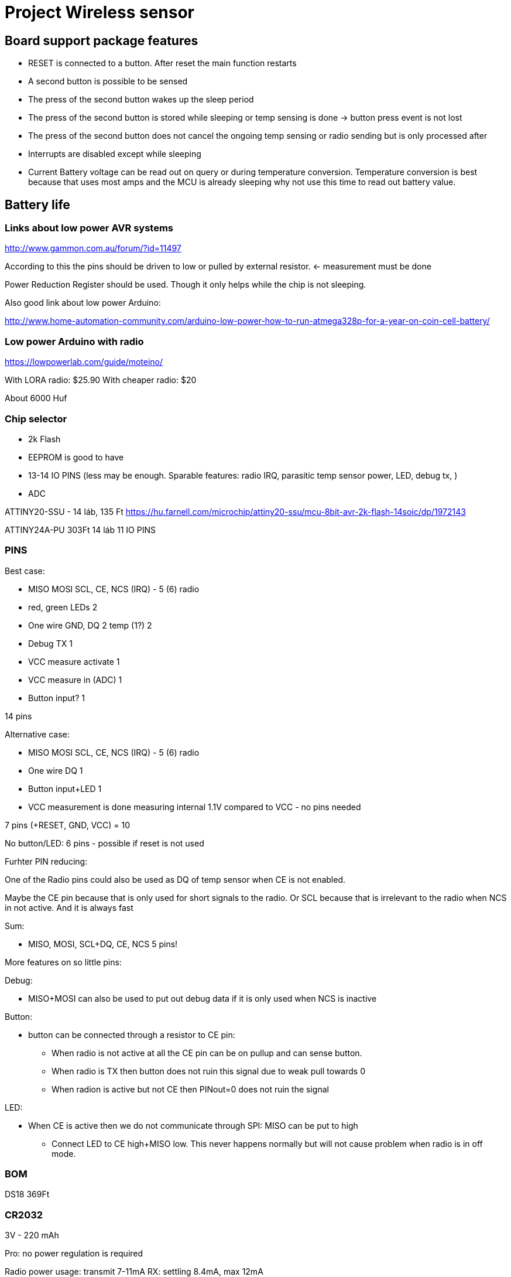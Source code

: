 = Project Wireless sensor

== Board support package features

 * RESET is connected to a button. After reset the main function restarts
 * A second button is possible to be sensed
 * The press of the second button wakes up the sleep period
 * The press of the second button is stored while sleeping or temp sensing is done -> button press event is not lost
 * The press of the second button does not cancel the ongoing temp sensing or radio sending but is only processed after
 * Interrupts are disabled except while sleeping
 * Current Battery voltage can be read out on query or during temperature conversion. Temperature conversion is best because that uses most amps and the MCU is already sleeping why not use this time to read out battery value.

== Battery life

=== Links about low power AVR systems

http://www.gammon.com.au/forum/?id=11497

According to this the pins should be driven to low or pulled by external resistor. <- measurement must be done

Power Reduction Register should be used. Though it only helps while the chip is not sleeping.

Also good link about low power Arduino:

http://www.home-automation-community.com/arduino-low-power-how-to-run-atmega328p-for-a-year-on-coin-cell-battery/

=== Low power Arduino with radio

https://lowpowerlab.com/guide/moteino/

With LORA radio: $25.90
With cheaper radio: $20

About 6000 Huf

=== Chip selector

 * 2k Flash
 * EEPROM is good to have
 * 13-14 IO PINS (less may be enough. Sparable features: radio IRQ, parasitic temp sensor power, LED, debug tx, )
 * ADC

ATTINY20-SSU - 14 láb, 135 Ft https://hu.farnell.com/microchip/attiny20-ssu/mcu-8bit-avr-2k-flash-14soic/dp/1972143

ATTINY24A-PU 303Ft 14 láb
11 IO PINS

=== PINS

Best case:

 * MISO MOSI SCL, CE, NCS (IRQ) - 5 (6) radio
 * red, green LEDs                2
 * One wire GND, DQ 2 temp (1?)   2
 * Debug TX                       1
 * VCC measure activate           1
 * VCC measure in (ADC)           1
 * Button input?		  1

14 pins

Alternative case:

 * MISO MOSI SCL, CE, NCS (IRQ) - 5 (6) radio
 * One wire DQ                    1
 * Button input+LED               1
 * VCC measurement is done measuring internal 1.1V compared to VCC - no pins needed

7 pins (+RESET, GND, VCC) = 10

No button/LED: 6 pins - possible if reset is not used

Furhter PIN reducing:

One of the Radio pins could also be used as DQ of temp sensor when CE is not enabled.

Maybe the CE pin because that is only used for short signals to the radio.
Or SCL because that is irrelevant to the radio when NCS in not active. And it is always fast

Sum:

 * MISO, MOSI, SCL+DQ, CE, NCS 5 pins!

More features on so little pins:

Debug:

* MISO+MOSI can also be used to put out debug data if it is only used when NCS is inactive

Button:

* button can be connected through a resistor to CE pin:
** When radio is not active at all the CE pin can be on pullup and can sense button.
** When radio is TX then button does not ruin this signal due to weak pull towards 0
** When radion is active but not CE then PINout=0 does not ruin the signal

LED:

* When CE is active then we do not communicate through SPI: MISO can be put to high
** Connect LED to CE high+MISO low. This never happens normally but will not cause problem when radio is in off mode.


=== BOM

DS18 369Ft


=== CR2032

3V - 220 mAh

Pro: no power regulation is required

Radio power usage: transmit 7-11mA
RX: settling 8.4mA, max 12mA

Approx 10h of constant transmit. We transmit 1/1000 second every minute then it is comparable to the sleep power

Sleep:

Attiny 2uA Mérés: 5uA
radio 900nA (could be powered down but it is not necessary)
Thermo 1000nA (can be easily powered off)

Together: 3uA

Sleep Battery life: 220 mAh/3uA = 220/3 * 1000 h = 73.333h = 3055 days ~= 8 years

=== 18650

This is rechargable but may have high discharge (read from forums not a measurement). The capacity is more than enough though.

Voltage must be regulated. 4.2V fully charged voltage is too much for the radio. (It is possible to only regulate the VCC of the radio and only turn on its power when used so the constant drain of the regulator is not so much.)

=== possible Regulator
Regulator: https://www.microchip.com/wwwproducts/en/MCP1703A

2.0 µA Quiescent Current (Typical)

Or this is also a similar variant and very cheap: MCP1702T-3302E/CB

